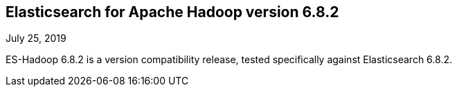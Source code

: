 [[eshadoop-6.8.2]]
== Elasticsearch for Apache Hadoop version 6.8.2
July 25, 2019

ES-Hadoop 6.8.2 is a version compatibility release, tested specifically against Elasticsearch 6.8.2.
